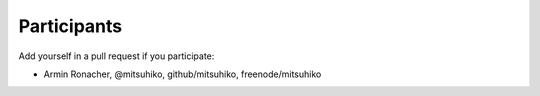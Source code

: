 Participants
============

Add yourself in a pull request if you participate:

- Armin Ronacher, @mitsuhiko, github/mitsuhiko, freenode/mitsuhiko
